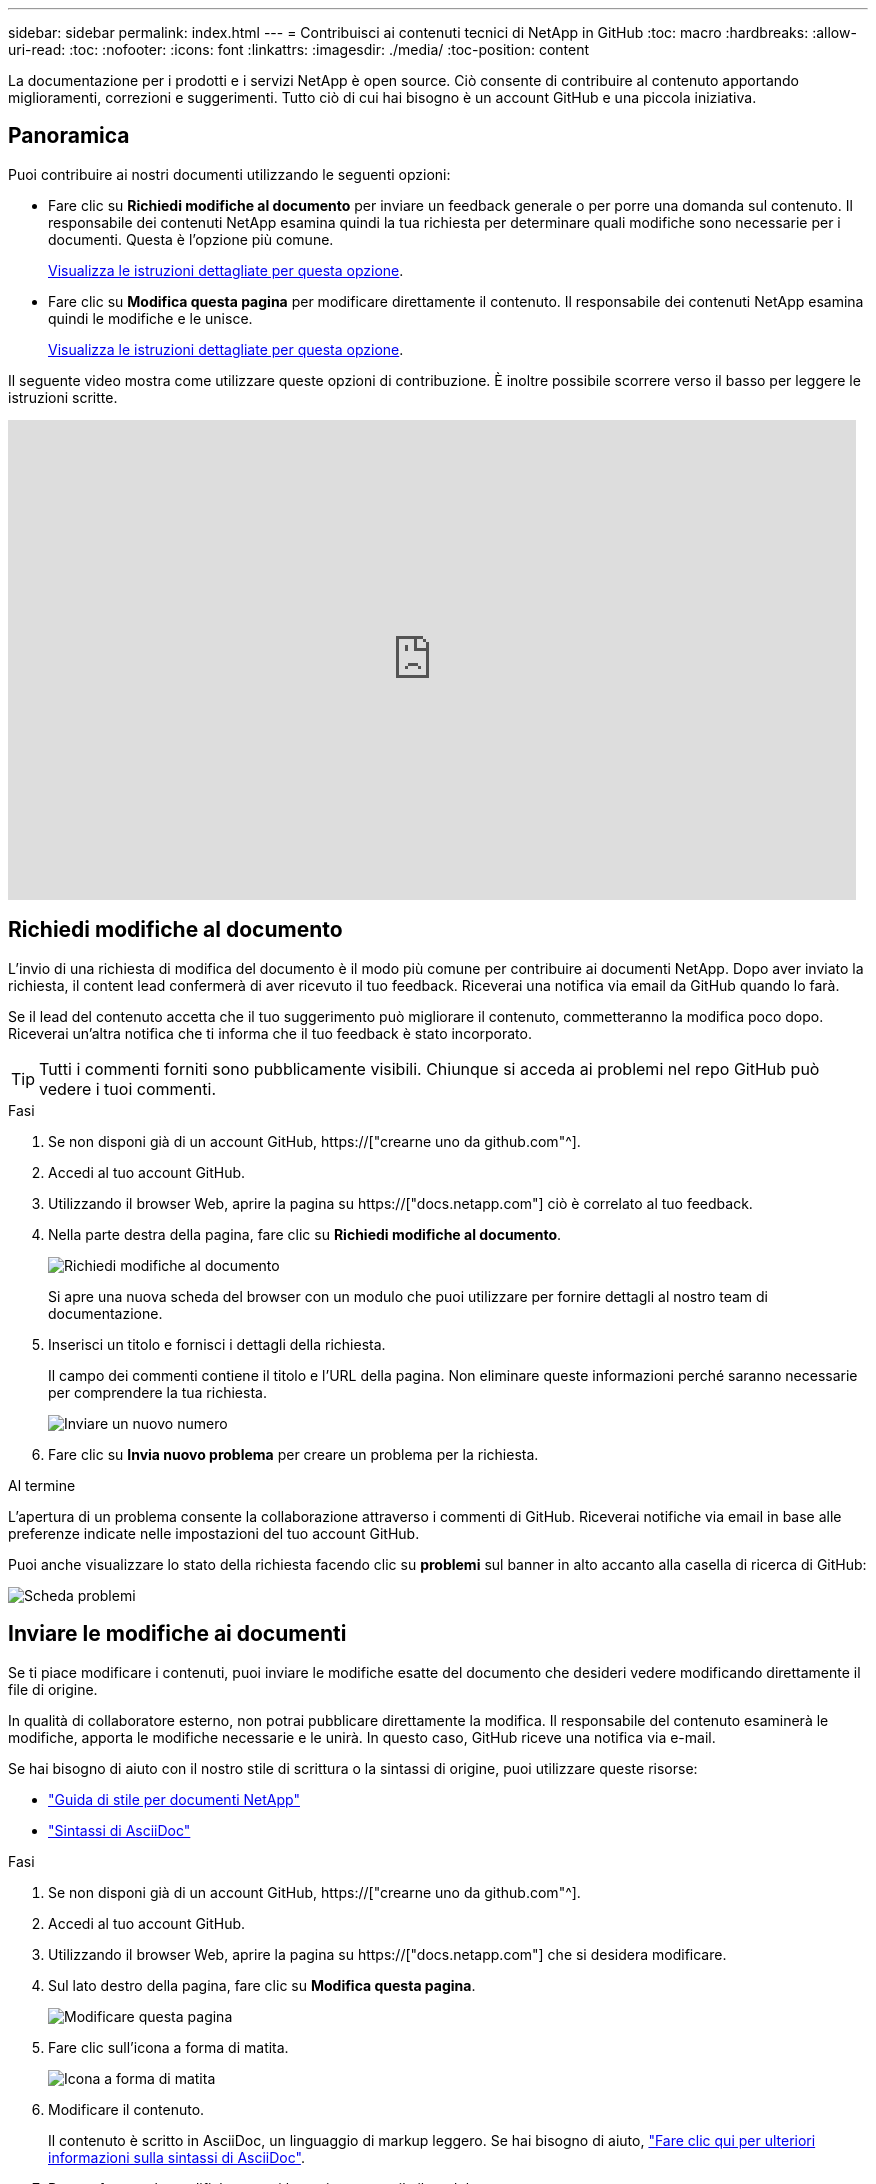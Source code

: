 ---
sidebar: sidebar 
permalink: index.html 
---
= Contribuisci ai contenuti tecnici di NetApp in GitHub
:toc: macro
:hardbreaks:
:allow-uri-read: 
:toc: 
:nofooter: 
:icons: font
:linkattrs: 
:imagesdir: ./media/
:toc-position: content


[role="lead"]
La documentazione per i prodotti e i servizi NetApp è open source. Ciò consente di contribuire al contenuto apportando miglioramenti, correzioni e suggerimenti. Tutto ciò di cui hai bisogno è un account GitHub e una piccola iniziativa.



== Panoramica

Puoi contribuire ai nostri documenti utilizzando le seguenti opzioni:

* Fare clic su *Richiedi modifiche al documento* per inviare un feedback generale o per porre una domanda sul contenuto. Il responsabile dei contenuti NetApp esamina quindi la tua richiesta per determinare quali modifiche sono necessarie per i documenti. Questa è l'opzione più comune.
+
<<Richiedi modifiche al documento,Visualizza le istruzioni dettagliate per questa opzione>>.

* Fare clic su *Modifica questa pagina* per modificare direttamente il contenuto. Il responsabile dei contenuti NetApp esamina quindi le modifiche e le unisce.
+
<<Inviare le modifiche ai documenti,Visualizza le istruzioni dettagliate per questa opzione>>.



Il seguente video mostra come utilizzare queste opzioni di contribuzione. È inoltre possibile scorrere verso il basso per leggere le istruzioni scritte.

video::0A-xQJaDkco[youtube,width=848,height=480]


== Richiedi modifiche al documento

L'invio di una richiesta di modifica del documento è il modo più comune per contribuire ai documenti NetApp. Dopo aver inviato la richiesta, il content lead confermerà di aver ricevuto il tuo feedback. Riceverai una notifica via email da GitHub quando lo farà.

Se il lead del contenuto accetta che il tuo suggerimento può migliorare il contenuto, commetteranno la modifica poco dopo. Riceverai un'altra notifica che ti informa che il tuo feedback è stato incorporato.


TIP: Tutti i commenti forniti sono pubblicamente visibili. Chiunque si acceda ai problemi nel repo GitHub può vedere i tuoi commenti.

.Fasi
. Se non disponi già di un account GitHub, https://["crearne uno da github.com"^].
. Accedi al tuo account GitHub.
. Utilizzando il browser Web, aprire la pagina su https://["docs.netapp.com"] ciò è correlato al tuo feedback.
. Nella parte destra della pagina, fare clic su *Richiedi modifiche al documento*.
+
image:screenshot-request-doc-changes.png["Richiedi modifiche al documento"]

+
Si apre una nuova scheda del browser con un modulo che puoi utilizzare per fornire dettagli al nostro team di documentazione.

. Inserisci un titolo e fornisci i dettagli della richiesta.
+
Il campo dei commenti contiene il titolo e l'URL della pagina. Non eliminare queste informazioni perché saranno necessarie per comprendere la tua richiesta.

+
image:screenshot-submit-new-issue.png["Inviare un nuovo numero"]

. Fare clic su *Invia nuovo problema* per creare un problema per la richiesta.


.Al termine
L'apertura di un problema consente la collaborazione attraverso i commenti di GitHub. Riceverai notifiche via email in base alle preferenze indicate nelle impostazioni del tuo account GitHub.

Puoi anche visualizzare lo stato della richiesta facendo clic su *problemi* sul banner in alto accanto alla casella di ricerca di GitHub:

image:screenshot-issues.png["Scheda problemi"]



== Inviare le modifiche ai documenti

Se ti piace modificare i contenuti, puoi inviare le modifiche esatte del documento che desideri vedere modificando direttamente il file di origine.

In qualità di collaboratore esterno, non potrai pubblicare direttamente la modifica. Il responsabile del contenuto esaminerà le modifiche, apporta le modifiche necessarie e le unirà. In questo caso, GitHub riceve una notifica via e-mail.

Se hai bisogno di aiuto con il nostro stile di scrittura o la sintassi di origine, puoi utilizzare queste risorse:

* link:style.html["Guida di stile per documenti NetApp"]
* link:asciidoc_syntax.html["Sintassi di AsciiDoc"]


.Fasi
. Se non disponi già di un account GitHub, https://["crearne uno da github.com"^].
. Accedi al tuo account GitHub.
. Utilizzando il browser Web, aprire la pagina su https://["docs.netapp.com"] che si desidera modificare.
. Sul lato destro della pagina, fare clic su *Modifica questa pagina*.
+
image:screenshot-edit-this-page.png["Modificare questa pagina"]

. Fare clic sull'icona a forma di matita.
+
image:screenshot-pencil-icon.png["Icona a forma di matita"]

. Modificare il contenuto.
+
Il contenuto è scritto in AsciiDoc, un linguaggio di markup leggero. Se hai bisogno di aiuto, link:asciidoc_syntax.html["Fare clic qui per ulteriori informazioni sulla sintassi di AsciiDoc"].

. Per confermare le modifiche, scorri la pagina e compila il modulo:
+
.. Inserire un titolo e una descrizione facoltativa.
.. Selezionare *Crea un nuovo ramo per questo commit e avvia una richiesta pull*.
.. Fare clic su *Proponi modifiche*.
+
GitHub inserisce automaticamente il nome di una filiale (ad esempio _username-patch-n_) per la modifica.

+
image:screenshot-propose-change.png["Proporre la modifica del file"]



. Fornire un commento sulla modifica effettuata, quindi fare clic su *Create pull request* (Crea richiesta pull).
+
image:screenshot-create-pull-request.png["Creare una richiesta pull"]



.Al termine
Dopo aver proposto le modifiche, le esamineremo, apporta le modifiche necessarie e le uniremo al repository di GitHub.

Per visualizzare lo stato della richiesta pull, fare clic su *richiesta pull* sul banner superiore accanto alla casella di ricerca di GitHub:

image:screenshot-view-pull-requests.png["Scheda di richiesta pull"]
